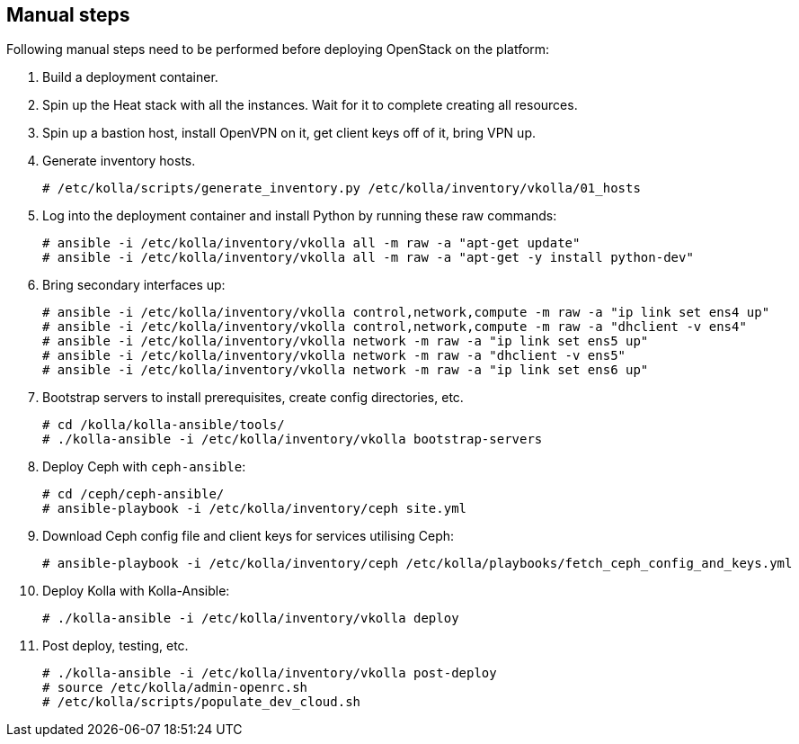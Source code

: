 == Manual steps
Following manual steps need to be performed before deploying OpenStack on the platform:

1. Build a deployment container.
2. Spin up the Heat stack with all the instances. Wait for it to complete creating all resources.
3. Spin up a bastion host, install OpenVPN on it, get client keys off of it, bring VPN up.
4. Generate inventory hosts.
+
-------
# /etc/kolla/scripts/generate_inventory.py /etc/kolla/inventory/vkolla/01_hosts
-------
+
5. Log into the deployment container and install Python by running these raw commands:
+
-------
# ansible -i /etc/kolla/inventory/vkolla all -m raw -a "apt-get update"
# ansible -i /etc/kolla/inventory/vkolla all -m raw -a "apt-get -y install python-dev"
-------
+
6. Bring secondary interfaces up:
+
-------
# ansible -i /etc/kolla/inventory/vkolla control,network,compute -m raw -a "ip link set ens4 up"
# ansible -i /etc/kolla/inventory/vkolla control,network,compute -m raw -a "dhclient -v ens4"
# ansible -i /etc/kolla/inventory/vkolla network -m raw -a "ip link set ens5 up"
# ansible -i /etc/kolla/inventory/vkolla network -m raw -a "dhclient -v ens5"
# ansible -i /etc/kolla/inventory/vkolla network -m raw -a "ip link set ens6 up"
-------
+
7. Bootstrap servers to install prerequisites, create config directories, etc.
+
-------
# cd /kolla/kolla-ansible/tools/
# ./kolla-ansible -i /etc/kolla/inventory/vkolla bootstrap-servers
-------
+
8. Deploy Ceph with `ceph-ansible`:
+
-------
# cd /ceph/ceph-ansible/
# ansible-playbook -i /etc/kolla/inventory/ceph site.yml
-------
+
9. Download Ceph config file and client keys for services utilising Ceph:
+
-------
# ansible-playbook -i /etc/kolla/inventory/ceph /etc/kolla/playbooks/fetch_ceph_config_and_keys.yml
-------
+
10. Deploy Kolla with Kolla-Ansible:
+
-------
# ./kolla-ansible -i /etc/kolla/inventory/vkolla deploy
-------
+
11. Post deploy, testing, etc.
+
-------
# ./kolla-ansible -i /etc/kolla/inventory/vkolla post-deploy
# source /etc/kolla/admin-openrc.sh
# /etc/kolla/scripts/populate_dev_cloud.sh
-------

